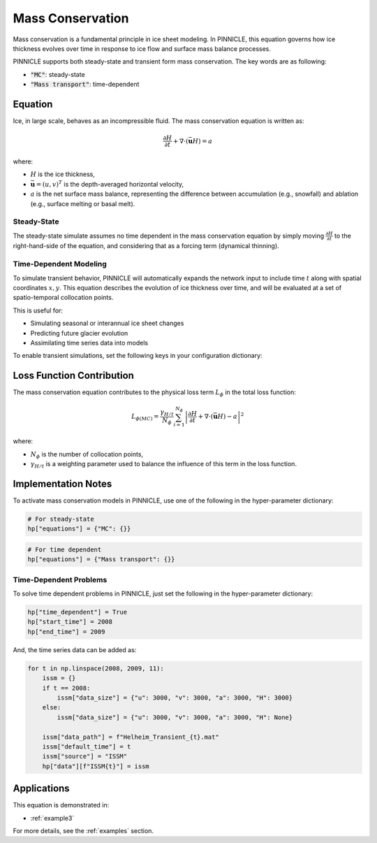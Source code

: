 .. _mass_conservation:

Mass Conservation
=================

Mass conservation is a fundamental principle in ice sheet modeling. In PINNICLE, this equation governs how ice thickness evolves over time in response to ice flow and surface mass balance processes.

PINNICLE supports both steady-state and transient form mass conservation. The key words are as following:

- :code:`"MC"`: steady-state
- :code:`"Mass transport"`: time-dependent

Equation
--------

Ice, in large scale, behaves as an incompressible fluid. The mass conservation equation is written as:

.. math::

    \frac{\partial H}{\partial t} + \nabla \cdot (\bar{\mathbf{u}} H) = a

where:

- :math:`H` is the ice thickness,
- :math:`\bar{\mathbf{u}} = (u, v)^T` is the depth-averaged horizontal velocity,
- :math:`a` is the net surface mass balance, representing the difference between accumulation (e.g., snowfall) and ablation (e.g., surface melting or basal melt).

Steady-State
~~~~~~~~~~~~

The steady-state simulate assumes no time dependent in the mass conservation equation by simply moving :math:`\frac{\partial H}{\partial t}` to the right-hand-side of the equation, and considering that as a forcing term (dynamical thinning).


Time-Dependent Modeling
~~~~~~~~~~~~~~~~~~~~~~~

To simulate transient behavior, PINNICLE will automatically expands the network input to include time :math:`t` along with spatial coordinates :math:`x, y`. This equation describes the evolution of ice thickness over time, and will be evaluated at a set of spatio-temporal collocation points.

This is useful for:

- Simulating seasonal or interannual ice sheet changes
- Predicting future glacier evolution
- Assimilating time series data into models

To enable transient simulations, set the following keys in your configuration dictionary:

Loss Function Contribution
--------------------------

The mass conservation equation contributes to the physical loss term :math:`L_\phi` in the total loss function:

.. math::

    L_{\phi(MC)} = \frac{\gamma_{H/t}}{N_\phi} \sum^{N_\phi}_{i=1} \left| \frac{\partial H}{\partial t} + \nabla \cdot (\bar{\mathbf{u}} H) - a \right|^2

where:

- :math:`N_\phi` is the number of collocation points,
- :math:`\gamma_{H/t}` is a weighting parameter used to balance the influence of this term in the loss function.

Implementation Notes
--------------------

To activate mass conservation models in PINNICLE, use one of the following in the hyper-parameter dictionary:

.. code-block:: python

   # For steady-state
   hp["equations"] = {"MC": {}}

.. code-block:: python

   # For time dependent
   hp["equations"] = {"Mass transport": {}}

Time-Dependent Problems
~~~~~~~~~~~~~~~~~~~~~~~

To solve time dependent problems in PINNICLE, just set the following in the hyper-parameter dictionary:

.. code-block:: python

   hp["time_dependent"] = True
   hp["start_time"] = 2008
   hp["end_time"] = 2009

And, the time series data can be added as:

.. code-block:: python

   for t in np.linspace(2008, 2009, 11):
       issm = {}
       if t == 2008:
           issm["data_size"] = {"u": 3000, "v": 3000, "a": 3000, "H": 3000}
       else:
           issm["data_size"] = {"u": 3000, "v": 3000, "a": 3000, "H": None}

       issm["data_path"] = f"Helheim_Transient_{t}.mat"
       issm["default_time"] = t
       issm["source"] = "ISSM"
       hp["data"][f"ISSM{t}"] = issm

Applications
------------

This equation is demonstrated in:

- :ref:`example3`
..
   A forward simulation using real velocity and mass balance time series to track ice thickness evolution.

For more details, see the :ref:`examples` section.


